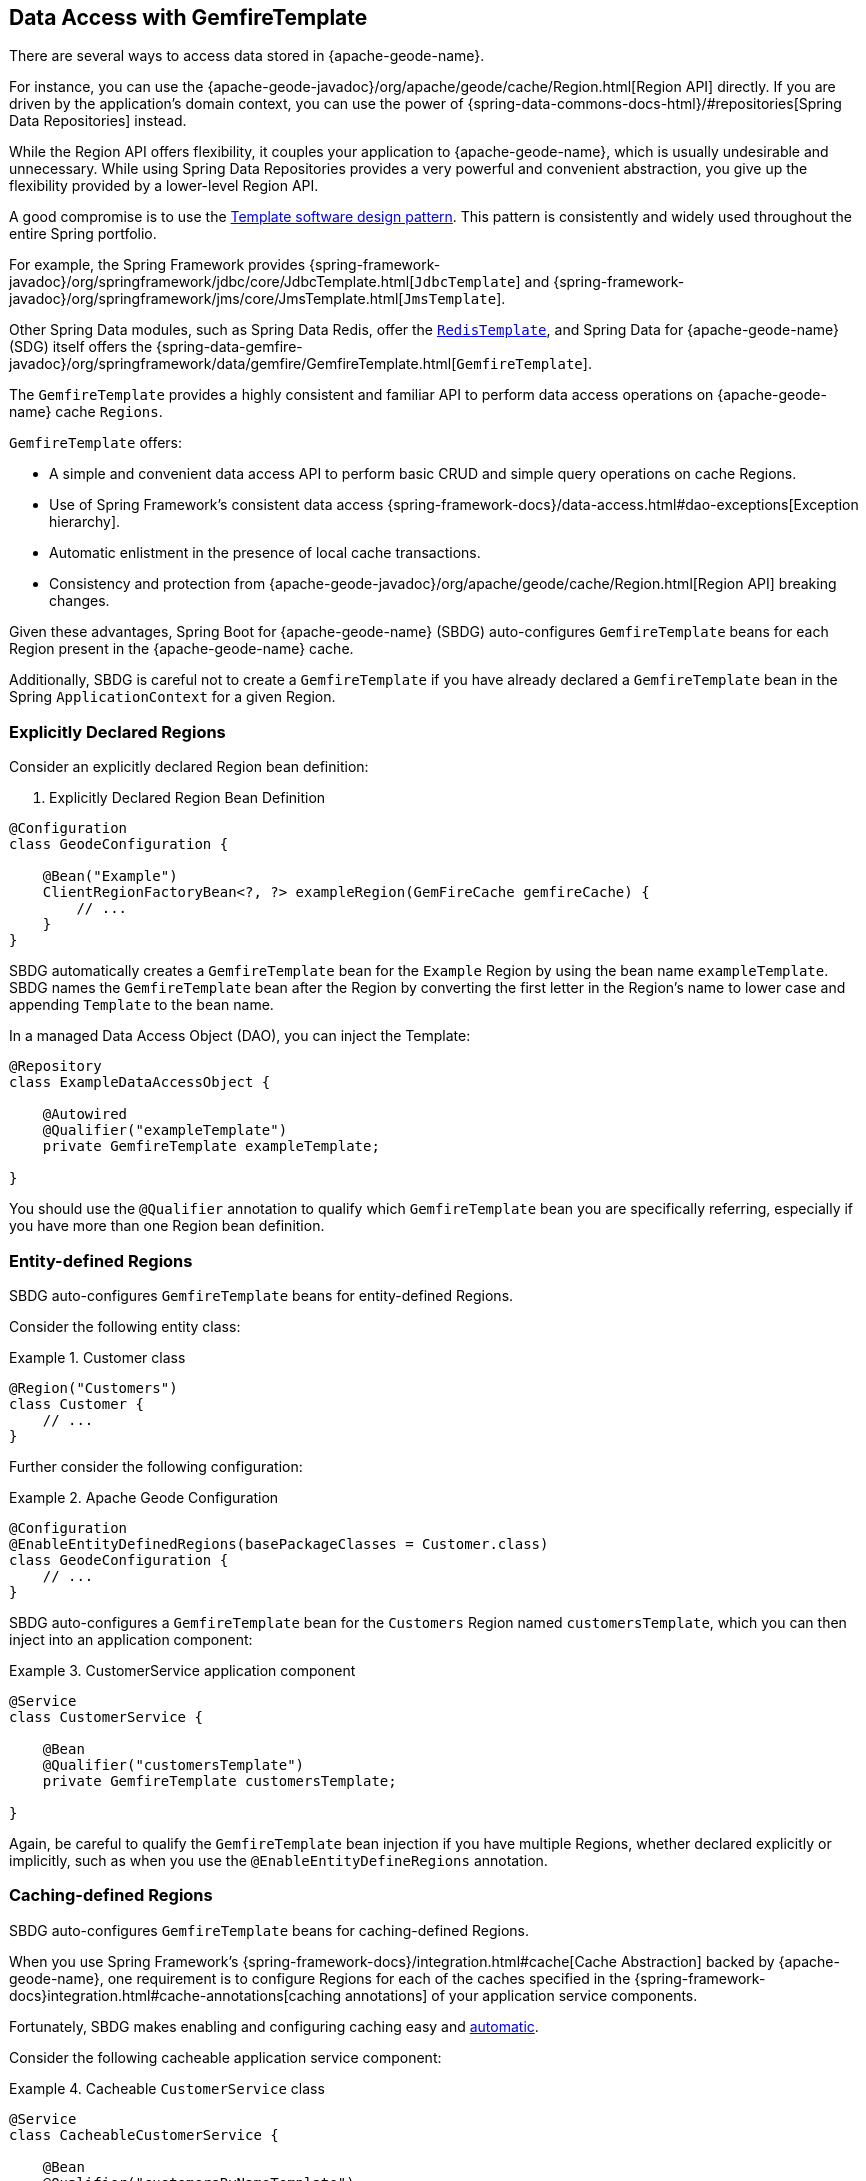 [[geode-data-access-region-templates]]
== Data Access with GemfireTemplate
:geode-name: {apache-geode-name}


There are several ways to access data stored in {geode-name}.

For instance, you can use the {apache-geode-javadoc}/org/apache/geode/cache/Region.html[Region API] directly. If you
are driven by the application's domain context, you can use the power of
{spring-data-commons-docs-html}/#repositories[Spring Data Repositories] instead.

While the Region API offers flexibility, it couples your application to {geode-name}, which is usually undesirable
and unnecessary. While using Spring Data Repositories provides a very powerful and convenient abstraction, you give up
the flexibility provided by a lower-level Region API.

A good compromise is to use the https://en.wikipedia.org/wiki/Template_method_pattern[Template software design pattern].
This pattern is consistently and widely used throughout the entire Spring portfolio.

For example, the Spring Framework provides {spring-framework-javadoc}/org/springframework/jdbc/core/JdbcTemplate.html[`JdbcTemplate`]
and {spring-framework-javadoc}/org/springframework/jms/core/JmsTemplate.html[`JmsTemplate`].

Other Spring Data modules, such as Spring Data Redis, offer the
https://docs.spring.io/spring-data/redis/docs/current/api/org/springframework/data/redis/core/RedisTemplate.html[`RedisTemplate`],
and Spring Data for {geode-name} (SDG) itself offers the
{spring-data-gemfire-javadoc}/org/springframework/data/gemfire/GemfireTemplate.html[`GemfireTemplate`].

The `GemfireTemplate` provides a highly consistent and familiar API to perform data access operations on {geode-name}
cache `Regions`.

`GemfireTemplate` offers:

* A simple and convenient data access API to perform basic CRUD and simple query operations on cache Regions.
* Use of Spring Framework's consistent data access {spring-framework-docs}/data-access.html#dao-exceptions[Exception hierarchy].
* Automatic enlistment in the presence of local cache transactions.
* Consistency and protection from {apache-geode-javadoc}/org/apache/geode/cache/Region.html[Region API] breaking changes.

Given these advantages, Spring Boot for {geode-name} (SBDG) auto-configures `GemfireTemplate` beans for each Region
present in the {geode-name} cache.

Additionally, SBDG is careful not to create a `GemfireTemplate` if you have already declared a `GemfireTemplate` bean
in the Spring `ApplicationContext` for a given Region.

[[geode-data-access-region-templates-explicit-declaration]]
=== Explicitly Declared Regions

Consider an explicitly declared Region bean definition:

. Explicitly Declared Region Bean Definition
====
[source,java]
----
@Configuration
class GeodeConfiguration {

    @Bean("Example")
    ClientRegionFactoryBean<?, ?> exampleRegion(GemFireCache gemfireCache) {
        // ...
    }
}
----
====

SBDG automatically creates a `GemfireTemplate` bean for the `Example` Region by using the bean name `exampleTemplate`.
SBDG names the `GemfireTemplate` bean after the Region by converting the first letter in the Region's name to lower case
and appending `Template` to the bean name.

In a managed Data Access Object (DAO), you can inject the Template:

====
[source,java]
----
@Repository
class ExampleDataAccessObject {

    @Autowired
    @Qualifier("exampleTemplate")
    private GemfireTemplate exampleTemplate;

}
----
====

You should use the `@Qualifier` annotation to qualify which `GemfireTemplate` bean you are specifically referring,
especially if you have more than one Region bean definition.

[[geode-data-access-region-templates-entity-defined]]
=== Entity-defined Regions

SBDG auto-configures `GemfireTemplate` beans for entity-defined Regions.

Consider the following entity class:

.Customer class
====
[source,java]
----
@Region("Customers")
class Customer {
    // ...
}
----
====

Further consider the following configuration:

.Apache Geode Configuration
====
[source,java]
----
@Configuration
@EnableEntityDefinedRegions(basePackageClasses = Customer.class)
class GeodeConfiguration {
    // ...
}
----
====

SBDG auto-configures a `GemfireTemplate` bean for the `Customers` Region named `customersTemplate`, which you can then
inject into an application component:

.CustomerService application component
====
[source,java]
----
@Service
class CustomerService {

    @Bean
    @Qualifier("customersTemplate")
    private GemfireTemplate customersTemplate;

}
----
====

Again, be careful to qualify the `GemfireTemplate` bean injection if you have multiple Regions, whether declared
explicitly or implicitly, such as when you use the `@EnableEntityDefineRegions` annotation.

[[geode-data-access-region-templates-caching-defined]]
=== Caching-defined Regions

SBDG auto-configures `GemfireTemplate` beans for caching-defined Regions.

When you use Spring Framework's {spring-framework-docs}/integration.html#cache[Cache Abstraction] backed by {geode-name},
one requirement is to configure Regions for each of the caches specified in the
{spring-framework-docs}integration.html#cache-annotations[caching annotations] of your application service components.

Fortunately, SBDG makes enabling and configuring caching easy and <<geode-caching-provider,automatic>>.

Consider the following cacheable application service component:

.Cacheable `CustomerService` class
====
[source,java]
----
@Service
class CacheableCustomerService {

    @Bean
    @Qualifier("customersByNameTemplate")
    private GemfireTemplate customersByNameTemplate;

    @Cacheable("CustomersByName")
    public Customer findBy(String name) {
        return toCustomer(customersByNameTemplate.query("name = " + name));
    }
}
----
====

Further consider the following configuration:

.Apache Geode Configuration
====
[source,java]
----
@Configuration
@EnableCachingDefinedRegions
class GeodeConfiguration {

    @Bean
    public CustomerService customerService() {
        return new CustomerService();
    }
}
----
====

SBDG auto-configures a `GemfireTemplate` bean named `customersByNameTemplate` to perform data access operations on
the `CustomersByName` (`@Cacheable`) Region. You can then inject the bean into any managed application component,
as shown in the preceding application service component example.

Again, be careful to qualify the `GemfireTemplate` bean injection if you have multiple Regions, whether declared
explicitly or implicitly, such as when you use the `@EnableCachingDefineRegions` annotation.

WARNING: Autowiring (that is, injecting) `GemfireTemplate` beans auto-configured by SBDG for caching-defined Regions
into your application components does not always work. This has to do with the Spring container bean creation process.
In those cases, you may need to lazily lookup the `GemfireTemplate` by using
`applicationContext.getBean("customersByNameTemplate", GemfireTemplate.class)`. This is not ideal, but it works when
autowiring does not.

[[geode-data-access-region-templates-native-defined]]
=== Native-defined Regions

SBDG even auto-configures `GemfireTemplate` beans for Regions that have been defined with {geode-name} native
configuration metadata, such as `cache.xml`.

Consider the following {geode-name} native `cache.xml`:

.Client `cache.xml`
====
[source,xml]
----
<?xml version="1.0" encoding="UTF-8"?>
<client-cache xmlns="http://geode.apache.org/schema/cache"
			  xmlns:xsi="http://www.w3.org/2001/XMLSchema-instance"
			  xsi:schemaLocation="http://geode.apache.org/schema/cache http://geode.apache.org/schema/cache/cache-1.0.xsd"
			  version="1.0">

	<region name="Example" refid="LOCAL"/>

</client-cache>
----
====

Further consider the following Spring configuration:

.Apache Geode Configuration
====
[source,java]
----
@Configuration
@EnableGemFireProperties(cacheXmlFile = "cache.xml")
class GeodeConfiguration {
    // ...
}
----
====

SBDG auto-configures a `GemfireTemplate` bean named `exampleTemplate` after the `Example` Region defined in `cache.xml`.
You can inject this template as you would any other Spring-managed bean:

.Injecting the `GemfireTemplate`
====
[source,java]
----
@Service
class ExampleService {

    @Autowired
    @Qualifier("exampleTemplate")
    private GemfireTemplate exampleTemplate;

}
----
====

The rules described earlier apply when multiple Regions are present.

[[geode-data-access-region-templates-rules]]
=== Template Creation Rules

Fortunately, SBDG is careful not to create a `GemfireTemplate` bean for a Region if a template by the same name already
exists.

For example, consider the following configuration:

.Apache Geode Configuration
====
[source,java]
----
@Configuration
@EnableEntityDefinedRegions(basePackageClasses = Customer.class)
class GeodeConfiguration {

    @Bean
    public GemfireTemplate customersTemplate(GemFireCache cache) {
        return new GemfireTemplate(cache.getRegion("/Customers"));
    }
}
----
====

Further consider the following example:

.Customer class
====
[source,java]
----
@Region("Customers")
class Customer {
    // ...
}
----
====

Because you explicitly defined and declared the `customersTemplate` bean, SBDG does not automatically create a template
for the `Customers` Region. This applies regardless of how the Region was created, whether by using
`@EnableEntityDefinedRegions`, `@EnableCachingDefinedRegions`, explicitly declaring Regions,
or natively defining Regions.

Even if you name the template differently from the Region for which the template was configured, SBDG conserves
resources and does not create the template.

For example, suppose you named the `GemfireTemplate` bean `vipCustomersTemplate`, even though the Region name
is `Customers`, based on the `@Region` annotated `Customer` class, which specified the `Customers` Region.

With the following configuration, SBDG is still careful not to create the template:

.Apache Geode Configuration
====
[source,java]
----
@Configuration
@EnableEntityDefinedRegions(basePackageClasses = Customer.class)
class GeodeConfiguration {

    @Bean
    public GemfireTemplate vipCustomersTemplate(GemFireCache cache) {
        return new GemfireTemplate(cache.getRegion("/Customers"));
    }
}
----
====

SBDG identifies that your `vipCustomersTemplate` is the template used with the `Customers` Region, and SBDG does not
create the `customersTemplate` bean, which would result in two `GemfireTemplate` beans for the same Region.

NOTE: The name of your Spring bean defined in Java configuration is the name of the method if the Spring bean is not
explicitly named by using the `name` attribute or the `value` attribute of the `@Bean` annotation.
